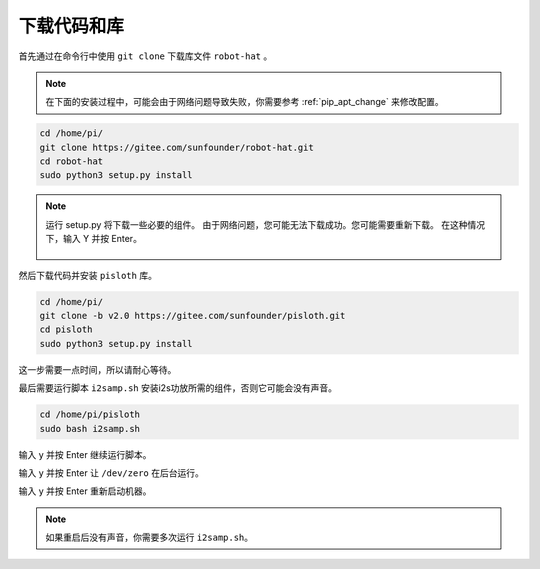 下载代码和库
============================

首先通过在命令行中使用 ``git clone`` 下载库文件 ``robot-hat``  。

.. note:: 

    在下面的安装过程中，可能会由于网络问题导致失败，你需要参考 :ref:`pip_apt_change` 来修改配置。
    
.. raw:: html

    <run></run>

.. code-block::

    cd /home/pi/
    git clone https://gitee.com/sunfounder/robot-hat.git
    cd robot-hat
    sudo python3 setup.py install

.. note::
    运行 setup.py 将下载一些必要的组件。 由于网络问题，您可能无法下载成功。您可能需要重新下载。
    在这种情况下，输入 Y 并按 Enter。
	
	.. image:: img/dowload_code.png

然后下载代码并安装 ``pisloth`` 库。

.. raw:: html

    <run></run>

.. code-block::

    cd /home/pi/
    git clone -b v2.0 https://gitee.com/sunfounder/pisloth.git
    cd pisloth
    sudo python3 setup.py install


这一步需要一点时间，所以请耐心等待。

最后需要运行脚本 ``i2samp.sh`` 安装i2s功放所需的组件，否则它可能会没有声音。

.. raw:: html

    <run></run>

.. code-block::

    cd /home/pi/pisloth
    sudo bash i2samp.sh
	
.. image:: img/i2s.png

输入 y 并按 Enter 继续运行脚本。

.. image:: img/i2s2.png

输入 y 并按 Enter 让 ``/dev/zero`` 在后台运行。

.. image:: img/i2s3.png

输入 y 并按 Enter 重新启动机器。

.. note::
    
    如果重启后没有声音，你需要多次运行 ``i2samp.sh``。

